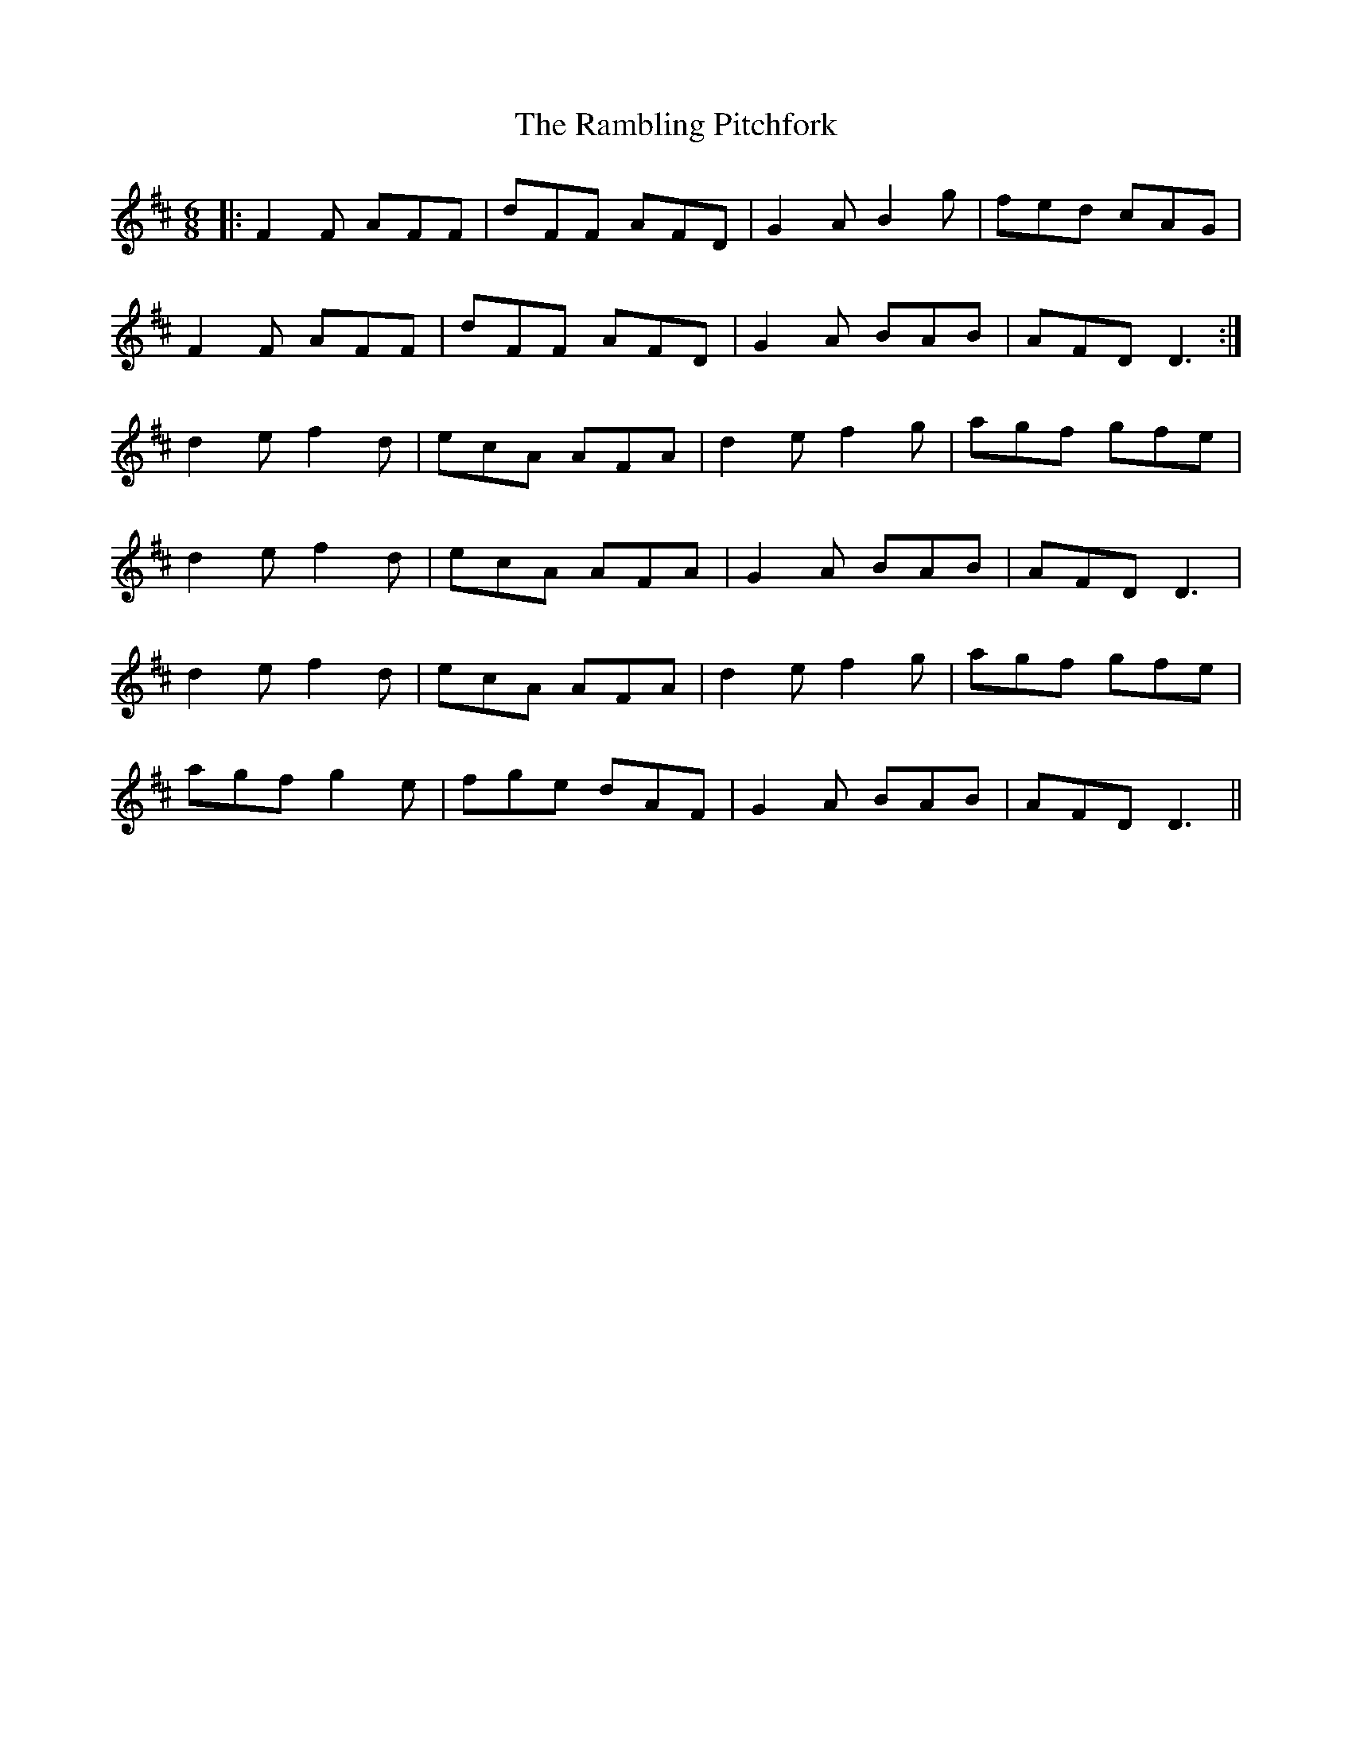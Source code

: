 X: 33670
T: Rambling Pitchfork, The
R: jig
M: 6/8
K: Dmajor
|:F2F AFF|dFF AFD|G2A B2g|fed cAG|
F2F AFF|dFF AFD|G2A BAB|AFD D3:|
d2e f2d|ecA AFA|d2e f2g|agf gfe|
d2e f2d|ecA AFA|G2A BAB|AFD D3|
d2e f2d|ecA AFA|d2e f2g|agf gfe|
agf g2e|fge dAF|G2A BAB|AFD D3||

